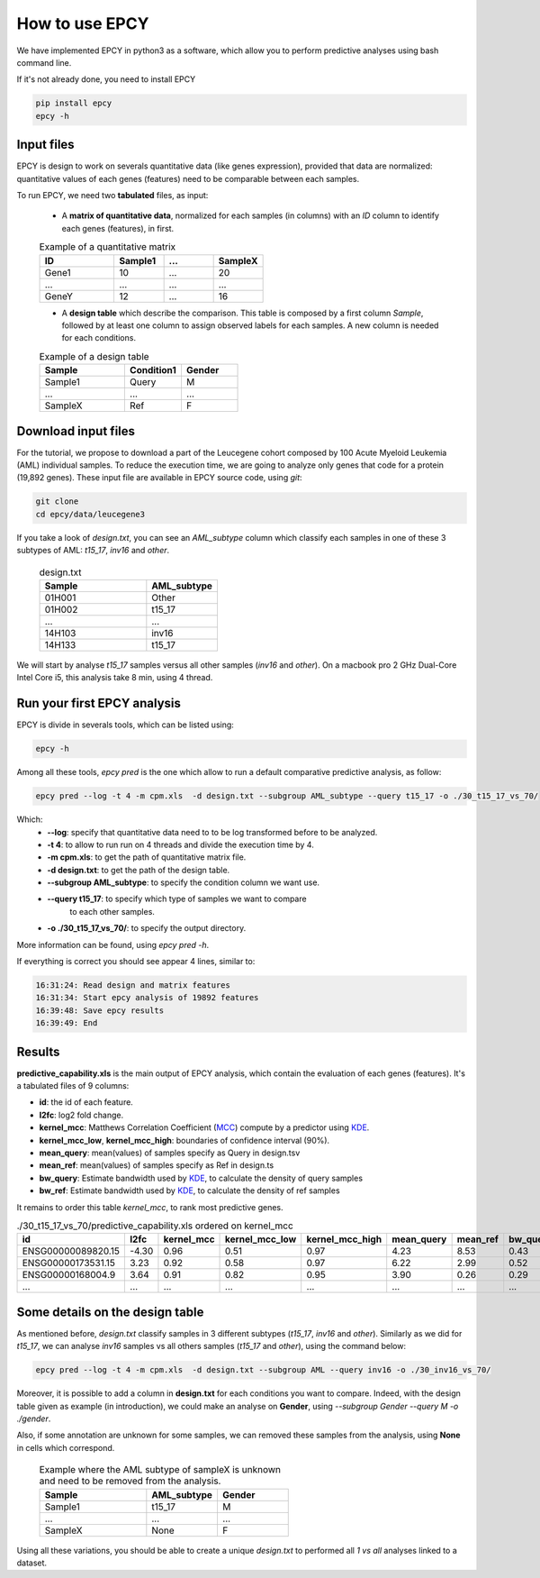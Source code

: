 How to use EPCY
===============

We have implemented EPCY in python3 as a software, which allow you to perform
predictive analyses using bash command line.

If it's not already done, you need to install EPCY

.. code:: bash

   pip install epcy
   epcy -h

Input files
-----------

EPCY is design to work on severals quantitative data (like genes expression),
provided that data are normalized: quantitative values of each genes (features)
need to be comparable between each samples.

To run EPCY, we need two **tabulated** files, as input:

  * A **matrix of quantitative data**, normalized for each samples (in columns)
    with an *ID* column to identify each genes (features), in first.

  .. list-table:: Example of a quantitative matrix
       :widths: 30 20 20 20
       :header-rows: 1

       * - ID
         - Sample1
         - ...
         - SampleX
       * - Gene1
         - 10
         - ...
         - 20
       * - ...
         - ...
         - ...
         - ...
       * - GeneY
         - 12
         - ...
         - 16

  * A **design table** which describe the comparison. This table is composed
    by a first column *Sample*, followed by at least one column to assign
    observed labels for each samples. A new column is needed for each
    conditions.

  .. list-table:: Example of a design table
     :widths: 30 20 20
     :header-rows: 1

     * - Sample
       - Condition1
       - Gender
     * - Sample1
       - Query
       - M
     * - ...
       - ...
       - ...
     * - SampleX
       - Ref
       - F


Download input files
--------------------

For the tutorial, we propose to download a part of the
Leucegene cohort composed by 100 Acute Myeloid Leukemia (AML) individual
samples. To reduce the execution time, we are going to analyze only genes that
code for a protein (19,892 genes).
These input file are available in EPCY source code, using *git*:

.. code:: bash

   git clone
   cd epcy/data/leucegene3

If you take a look of *design.txt*, you can see an *AML_subtype* column which
classify each samples in one of these 3 subtypes of AML:
*t15_17*, *inv16* and *other*.

  .. list-table:: design.txt
     :widths: 30 20
     :header-rows: 1

     * - Sample
       - AML_subtype
     * - 01H001
       - Other
     * - 01H002
       - t15_17
     * - ...
       - ...
     * - 14H103
       - inv16
     * - 14H133
       - t15_17

We will start by analyse *t15_17* samples versus all other samples (*inv16* and
*other*). On a macbook pro 2 GHz Dual-Core Intel Core i5, this analysis take
8 min, using 4 thread.

Run your first EPCY analysis
----------------------------

EPCY is divide in severals tools, which can be listed using:

.. code:: bash

   epcy -h

Among all these tools, *epcy pred* is the one which allow to run a default
comparative predictive analysis, as follow:

.. code:: bash

   epcy pred --log -t 4 -m cpm.xls  -d design.txt --subgroup AML_subtype --query t15_17 -o ./30_t15_17_vs_70/

Which:
  * **-\-log**: specify that quantitative data need to to be log transformed
    before to be analyzed.
  * **-t 4**: to allow to run run on 4 threads and divide the execution time by 4.
  * **-m cpm.xls**: to get the path of quantitative matrix file.
  * **-d design.txt**: to get the path of the design table.
  * **-\-subgroup AML_subtype**: to specify the condition column we want use.
  * **-\-query t15_17**: to specify which type of samples we want to compare
                         to each other samples.
  * **-o ./30_t15_17_vs_70/**: to specify the output directory.

More information can be found, using *epcy pred -h*.

If everything is correct you should see appear 4 lines, similar to:

.. code:: bash

   16:31:24: Read design and matrix features
   16:31:34: Start epcy analysis of 19892 features
   16:39:48: Save epcy results
   16:39:49: End

Results
-------

**predictive_capability.xls** is the main output of EPCY analysis, which contain the evaluation
of each genes (features). It's a tabulated files of 9 columns:

* **id**: the id of each feature.
* **l2fc**: log2 fold change.
* **kernel\_mcc**: Matthews Correlation Coefficient (`MCC`_) compute by a predictor using `KDE`_.
* **kernel\_mcc\_low**, **kernel\_mcc\_high**: boundaries of confidence interval (90%).
* **mean\_query**: mean(values) of samples specify as Query in design.tsv
* **mean\_ref**: mean(values) of samples specify as Ref in design.ts
* **bw\_query**: Estimate bandwidth used by `KDE`_, to calculate the density of query samples
* **bw\_ref**: Estimate bandwidth used by `KDE`_, to calculate the density of ref samples

  .. _MCC: https://en.wikipedia.org/wiki/Matthews_correlation_coefficient
  .. _KDE: https://en.wikipedia.org/wiki/Kernel_density_estimation

It remains to order this table *kernel_mcc*, to rank most predictive genes.

.. list-table:: ./30_t15_17_vs_70/predictive_capability.xls ordered on kernel_mcc
   :widths: 30 10 15 20 20 15 15 15 15
   :header-rows: 1

   * - id
     - l2fc
     - kernel_mcc
     - kernel_mcc_low
     - kernel_mcc_high
     - mean_query
     - mean_ref
     - bw_query
     - bw_ref
   * - ENSG00000089820.15
     - -4.30
     - 0.96
     - 0.51
     - 0.97
     - 4.23
     - 8.53
     - 0.43
     - 0.22
   * - ENSG00000173531.15
     - 3.23
     - 0.92
     - 0.58
     - 0.97
     - 6.22
     - 2.99
     - 0.52
     - 0.21
   * - ENSG00000168004.9
     - 3.64
     - 0.91
     - 0.82
     - 0.95
     - 3.90
     - 0.26
     - 0.29
     - 0.10
   * - ...
     - ...
     - ...
     - ...
     - ...
     - ...
     - ...
     - ...
     - ...

Some details on the design table
--------------------------------

As mentioned before, *design.txt* classify samples in 3 different
subtypes (*t15_17*, *inv16* and *other*). Similarly as we did for *t15_17*, we
can analyse *inv16* samples vs all others samples (*t15_17* and
*other*), using the command below:

.. code:: bash

   epcy pred --log -t 4 -m cpm.xls  -d design.txt --subgroup AML --query inv16 -o ./30_inv16_vs_70/


Moreover, it is possible to add a column in **design.txt** for each conditions
you want to compare. Indeed, with the design table given as example
(in introduction), we could make an analyse on **Gender**,
using *-\-subgroup Gender -\-query M -o ./gender*.

Also, if some annotation are unknown for some samples, we can removed these
samples from the analysis, using **None** in cells which correspond.

  .. list-table:: Example where the AML subtype of sampleX is unknown and
                  need to be removed from the analysis.
     :widths: 30 20 20
     :header-rows: 1

     * - Sample
       - AML_subtype
       - Gender
     * - Sample1
       - t15_17
       - M
     * - ...
       - ...
       - ...
     * - SampleX
       - None
       - F

Using all these variations, you should be able to create a unique *design.txt*
to performed all *1 vs all* analyses linked to a dataset.
